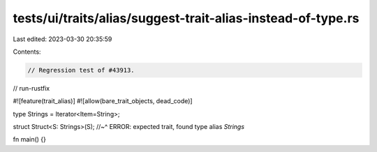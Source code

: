 tests/ui/traits/alias/suggest-trait-alias-instead-of-type.rs
============================================================

Last edited: 2023-03-30 20:35:59

Contents:

.. code-block:: rs

    // Regression test of #43913.

// run-rustfix

#![feature(trait_alias)]
#![allow(bare_trait_objects, dead_code)]

type Strings = Iterator<Item=String>;

struct Struct<S: Strings>(S);
//~^ ERROR: expected trait, found type alias `Strings`

fn main() {}


